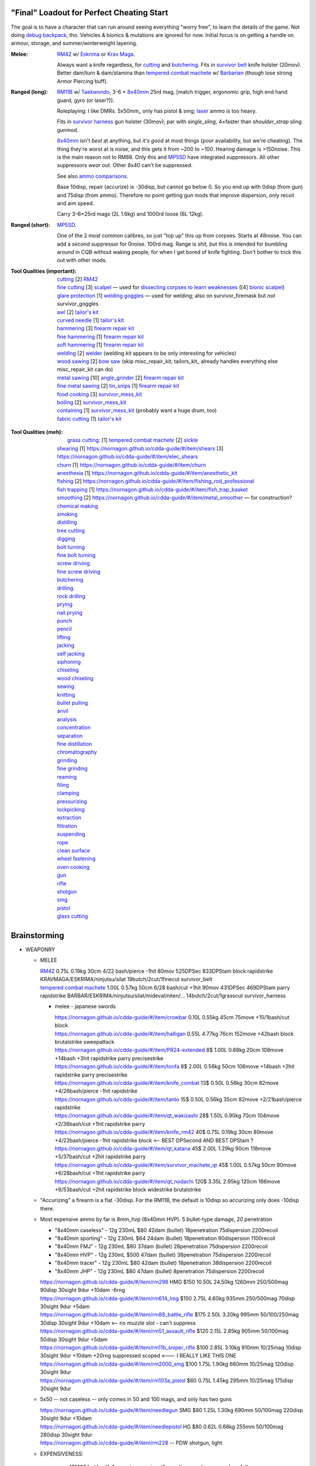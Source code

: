 "Final" Loadout for Perfect Cheating Start
======================================================================
The goal is to have a character that can run around seeing everything "worry free", to learn the details of the game.
Not doing `debug backpack <https://nornagon.github.io/cdda-guide/#/search/debug>`_, tho.
Vehicles & bionics & mutations are ignored for now.
Initial focus is on getting a handle on armour, storage, and summer/winterweight layering.

:Melee: RM42_ w/ Eskrima_ or `Krav Maga`_.

   Always want a knife regardless, for cutting_ and butchering_.
   Fits in `survivor belt`_ knife holster (20mov).
   Better dam/turn & dam/stamina than `tempered combat machete`_ w/ Barbarian_ (though lose strong Armor Piercing buff).

:Ranged (long): RM11B_ w/ Taekwondo_, 3-6 × 8x40mm_ 25rd mag, [match trigger, ergonomic grip, high end hand guard, gyro (or laser?)].

   Roleplaying: I like DMRs.  5x50mm_ only has pistol & smg; `laser <Laser vs. Rivtech caseless>`_ ammo is too heavy.

   Fits in `survivor harness`_ gun holster (30mov); par with `single_sling`, 4×faster than `shoulder_strap` sling gunmod.

   8x40mm_ isn't *best* at anything, but it's *good* at most things (poor availability, but we're cheating).
   The thing they're worst at is noise, and this gets it from ~200 to ~100.  Hearing damage is >150noise.  This is the main reason not to RM88.
   Only this and MP5SD_ have integrated suppressors.  All other suppressors *wear out*.  Other 8x40 can't be suppressed.

   See also `ammo comparisons`_.

   Base 10disp, repair (accurize) is -30disp, but cannot go below 0.
   So you end up with 0disp (from gun) and 75disp (from ammo).
   Therefore no point getting gun mods that improve dispersion, only recoil and aim speed.

   Carry 3–6×25rd mags (2L 1.6kg) and 1000rd loose (6L 12kg).

:Ranged (short): MP5SD_.

   One of the 2 most common calibres, so just "top up" this up from corpses.
   Starts at 48noise.  You can add a *second* suppressor for 0noise.
   100rd mag.
   Range is shit, but this is intended for bumbling around in CQB without waking people, for when I get bored of knife fighting.
   Don't bother to trick this out with other mods.

:Tool Qualities (important):
   | cutting_            [2] RM42_
   | `fine cutting`_     [3] scalpel_ — used for `dissecting corpses to learn weaknesses <https://www.reddit.com/r/cataclysmdda/comments/u7uner/dissectionₐnd_finding_vulnerabilities/>`_ ([4] `bionic scalpel`_)
   | `glare protection`_ [1] `welding goggles`_ — used for welding; also on survivor_firemask but *not* survivor_goggles.
   | `awl`_              [2] `tailor's kit`_
   | `curved needle`_    [1] `tailor's kit`_
   | `hammering`_        [3] `firearm repair kit`_
   | `fine hammering`_   [1] `firearm repair kit`_
   | `soft hammering`_   [1] `firearm repair kit`_
   | `welding`_ [2] welder_  (welding *kit* appears to be only interesting for vehicles)
   | `wood sawing`_ [2] `bow saw`_  (skip misc_repair_kit; tailors_kit_ already handles everything else misc_repair_kit can do)
   | `metal sawing`_ [10] angle_grinder_ [2] `firearm repair kit`_
   | `fine metal sawing`_ [2] tin_snips_ [1] `firearm repair kit`_
   | `food cooking`_ [3] survivor_mess_kit_
   | `boiling`_ [2] survivor_mess_kit_
   | `containing`_ [1] survivor_mess_kit_ (probably want a huge drum, too)
   | `fabric cutting`_ (1) `tailor's kit`_

.. _`firearm repair kit`: https://nornagon.github.io/cdda-guide/#/item/small_repairkit
.. _welder: https://nornagon.github.io/cdda-guide/#/item/welder
.. _`bow saw`: https://nornagon.github.io/cdda-guide/#/item/bow_saw
.. _tin_snips: https://nornagon.github.io/cdda-guide/#/item/tin_snips
.. _angle_grinder: https://nornagon.github.io/cdda-guide/#/item/angle_grinder
.. _survivor_mess_kit: https://nornagon.github.io/cdda-guide/#/item/survivor_mess_kit

:Tool Qualities (meh):
   |  `grass cutting`_: [1] `tempered combat machete`_ [2] sickle_
   | `shearing`_ [1] https://nornagon.github.io/cdda-guide/#/item/shears [3] https://nornagon.github.io/cdda-guide/#/item/elec_shears
   | `churn`_ [1] https://nornagon.github.io/cdda-guide/#/item/churn
   | `anesthesia`_ [1] https://nornagon.github.io/cdda-guide/#/item/anesthetic_kit
   | `fishing`_  [2] https://nornagon.github.io/cdda-guide/#/item/fishing_rod_professional
   | `fish trapping`_ [1] https://nornagon.github.io/cdda-guide/#/item/fish_trap_basket
   | `smoothing`_ [2] https://nornagon.github.io/cdda-guide/#/item/metal_smoother — for construction?

   | `chemical making`_
   | `smoking`_
   | `distilling`_
   | `tree cutting`_
   | `digging`_
   | `bolt turning`_
   | `fine bolt turning`_
   | `screw driving`_
   | `fine screw driving`_
   | `butchering`_
   | `drilling`_
   | `rock drilling`_
   | `prying`_
   | `nail prying`_
   | `punch`_
   | `pencil`_
   | `lifting`_
   | `jacking`_
   | `self jacking`_
   | `siphoning`_
   | `chiseling`_
   | `wood chiseling`_
   | `sewing`_
   | `knitting`_
   | `bullet pulling`_
   | `anvil`_
   | `analysis`_
   | `concentration`_
   | `separation`_
   | `fine distillation`_
   | `chromatography`_
   | `grinding`_
   | `fine grinding`_
   | `reaming`_
   | `filing`_
   | `clamping`_
   | `pressurizing`_
   | `lockpicking`_
   | `extraction`_
   | `filtration`_
   | `suspending`_
   | `rope`_
   | `clean surface`_
   | `wheel fastening`_
   | `oven cooking`_
   | `gun`_
   | `rifle`_
   | `shotgun`_
   | `smg`_
   | `pistol`_
   | `glass cutting`_


.. _`tailor's kit`: https://nornagon.github.io/cdda-guide/#/item/tailors_kit
.. _`welding goggles`:         https://nornagon.github.io/cdda-guide/#/item/goggles_welding
.. _`bionic scalpel`:          https://nornagon.github.io/cdda-guide/#/item/bio_surgical_razor
.. _scalpel:                   https://nornagon.github.io/cdda-guide/#/item/scalpel
.. _sickle:                    https://nornagon.github.io/cdda-guide/#/item/sickle
.. _`survivor harness`:        https://nornagon.github.io/cdda-guide/#/item/survivor_vst
.. _`survivor belt`:           https://nornagon.github.io/cdda-guide/#/item/survivor_belt_notools
.. _RM11B:                     https://nornagon.github.io/cdda-guide/#/item/rm11b_sniper_rifle
.. _RM42:                      https://nornagon.github.io/cdda-guide/#/item/knife_rm42
.. _RM88:                      https://nornagon.github.io/cdda-guide/#/item/rm88_battle_rifle
.. _MP5SD:                     https://nornagon.github.io/cdda-guide/#/item/hk_mp5sd
.. _Eskrima:                   https://nornagon.github.io/cdda-guide/#/martial_art/style_eskrima
.. _`Krav Maga`:               https://nornagon.github.io/cdda-guide/#/martial_art/style_krav_maga
.. _Taekwondo:                 https://nornagon.github.io/cdda-guide/#/martial_art/style_taekwondo
.. _`tempered combat machete`: https://nornagon.github.io/cdda-guide/#/item/survivor_machete_qt
.. _barbarian:                 https://nornagon.github.io/cdda-guide/#/martial_art/style_barbaran


Brainstorming
======================================================================

* WEAPONRY

  * MELEE

    | RM42_                             0.75L 0.19kg 30cm 4/22 bash/pierce -1hit  80mov  525DPSec 833DPStam  block rapidstrike KRAVMAGA/ESKRIMA/ninjutsu/silat 19butch/2cut/1finecut  survivor_belt
    | `tempered combat machete`_        1.00L 0.57kg 50cm 6/28 bash/cut    +1hit  90mov  431DPSec 469DPStam  parry rapidstrike BARBAR/ESKRIMA/ninjutsu/silat/mideval/niten/...  14butch/2cut/1grasscut  survivor_harness

    * melee - japanese swords

      | https://nornagon.github.io/cdda-guide/#/item/crowbar                  0.10L 0.55kg  45cm   75move +15/1bash/cut                      block
      | https://nornagon.github.io/cdda-guide/#/item/halligan                 0.55L 4.77kg  76cm  152move +42bash                block brutalstrike sweepattack
      | https://nornagon.github.io/cdda-guide/#/item/PR24-extended         8$ 1.00L 0.68kg  20cm  108move +14bash +3hit rapidstrike parry precisestrike
      | https://nornagon.github.io/cdda-guide/#/item/tonfa                 8$ 2.00L 0.56kg  50cm  106move +14bash          +2hit rapidstrike parry precisestrike
      | https://nornagon.github.io/cdda-guide/#/item/knife_combat         13$ 0.50L 0.56kg  30cm   82move +4/26bash/pierce -1hit rapidstrike
      | https://nornagon.github.io/cdda-guide/#/item/tanto                15$ 0.50L 0.56kg  35cm   82move +2/21bash/pierce       rapidstrike
      | https://nornagon.github.io/cdda-guide/#/item/qt_wakizashi         28$ 1.50L 0.90kg  70cm  104move +2/36bash/cut    +1hit rapidstrike parry
      | https://nornagon.github.io/cdda-guide/#/item/knife_rm42           40$ 0.75L 0.19kg  30cm   80move +4/22bash/pierce -1hit rapidstrike block                            <-- BEST DPSecond AND BEST DPStam ?
      | https://nornagon.github.io/cdda-guide/#/item/qt_katana            45$ 2.00L 1.29kg  90cm  118move +5/37bash/cut    +2hit rapidstrike parry
      | https://nornagon.github.io/cdda-guide/#/item/survivor_machete_qt  45$ 1.00L 0.57kg  50cm   90move +6/28bash/cut    +1hit rapidstrike parry
      | https://nornagon.github.io/cdda-guide/#/item/qt_nodachi          120$ 3.35L 2.95kg 120cm  166move +6/53bash/cut    +2hit rapidstrike block widestrike brutalstrike

  * "Accurizing" a firearm is a flat -30disp.
    For the RM11B, the default is 10disp so accurizing only does -10disp there.


  * Most expensive ammo by far is 8mm_hvp (8x40mm HVP).
    5 bullet-type damage, 20 penetration

    * "8x40mm caseless" - 12g 230mL $80  42dam (bullet) 18penetration 75dispersion 2200recoil
    * "8x40mm sporting" - 12g 230mL $64  24dam (bullet) 18penetration 90dispersion 1100recoil
    * "8x40mm FMJ"      - 12g 230mL $80  37dam (bullet) 28penetration 75dispersion 2200recoil
    * "8x40mm HVP"      - 12g 230mL $500 47dam (bullet) 38penetration 75dispersion 2200recoil
    * "8x40mm tracer"   - 12g 230mL $80  42dam (bullet) 18penetration 38dispersion 2200recoil
    * "8x40mm JHP"      - 12g 230mL $80  47dam (bullet)  8penetration 75dispersion 2200recoil

    | https://nornagon.github.io/cdda-guide/#/item/rm298 HMG          $150 10.50L 24.50kg 1260mm    250/500mag  90disp 30sight 9dur +10dam -6rng
    | https://nornagon.github.io/cdda-guide/#/item/rm614_lmg          $150  2.75L  4.60kg  935mm    250/500mag  70disp 30sight 9dur  +5dam
    | https://nornagon.github.io/cdda-guide/#/item/rm88_battle_rifle  $175  2.50L  3.20kg  995mm 50/100/250mag  30disp 30sight 9dur +10dam            <-- no muzzle slot - can't suppress
    | https://nornagon.github.io/cdda-guide/#/item/rm51_assault_rifle $120  2.15L  2.85kg  905mm 50/100mag      50disp 30sight 9dur  +5dam
    | https://nornagon.github.io/cdda-guide/#/item/rm11b_sniper_rifle $100  2.85L  3.10kg  910mm      10/25mag  10disp 30sight 9dur +10dam +20rng suppressed scoped    <--- I REALLY LIKE THIS ONE
    | https://nornagon.github.io/cdda-guide/#/item/rm2000_smg         $100  1.75L  1.90kg  660mm      10/25mag 120disp 30sight 9dur
    | https://nornagon.github.io/cdda-guide/#/item/rm103a_pistol       $60  0.75L  1.45kg  295mm      10/25mag 175disp 30sight 9dur

  * 5x50 -- not caseless -- only comes in 50 and 100 mags, and only has two guns

    | https://nornagon.github.io/cdda-guide/#/item/needlegun    SMG $80 1.25L 1.30kg 690mm 50/100mag 220disp 30sight 9dur +10dam
    | https://nornagon.github.io/cdda-guide/#/item/needlepistol HG  $80 0.62L 0.68kg 255mm 50/100mag 280disp 30sight 9dur

    | https://nornagon.github.io/cdda-guide/#/item/rm228 -- PDW shotgun, light

  * EXPENSIVENESS:

      * "RM88 battle rifle" - most expensive rifle -- other caseless are a close follow-p
      * https://nornagon.github.io/cdda-guide/#/item/hm12
        HM12 is second-most-expensive.  It doesn't do meaningful damage tho?

      * https://nornagon.github.io/cdda-guide/#/item/hk_mp5sd  3.50L 3.23kg 666mm 10/15/20/30/38/40/50/100mag 240disp 30sight 8dur +1dam
        Third-most-expensive gun is MP5SD!?

      * https://nornagon.github.io/cdda-guide/#/item/m107a1  120$  7.57L 12.95kg 145cm 10mag 130disp 30sight 8dur -5dam +100rng
        https://nornagon.github.io/cdda-guide/#/item/tac50   120$
        https://nornagon.github.io/cdda-guide/#/item/as50    120$
        50 BMG fourth most expensive

      * https://nornagon.github.io/cdda-guide/#/item/hk_g80  120$  4.96L 3.91kg 20mag 45disp 30sight 8dur +60rng UPS

  * "20x66mm buckshot"  — caseless shotgun

  * Early game, just spam 9mm or 5.56x45 NATO?

    The ONLY guns with integrated (lasts forever) suppressors are the MP5SD and the RM11B.

    You can add *ANOTHER* suppressor on the end of the MP5SD to make it doubly-suppressed, resulting in 0 noise.
    Without that, it's 50 noise.

    It can take up to 100rd mags. ::

        Marlin 39A (stock)  FIXME
        Marlin 39A (maxed)  FIXME
        MP5SD      (stock)  FIXME
        MP5SD      (maxed)  FIXME
        AUG        (stock)  FIXME
        AUG        (maxed)  FIXME
        RM88       (stock)  FIXME
        RM88       (maxed)  FIXME
        RM11B      (stock)  FIXME
        RM11B      (maxed)  FIXME

    Non-integrated suppressor is a flat -50noise.
    So not really useful for 5.56???
    They're *all* 166noise (for regular M855).
    Different guns aren't different noisy.

    Of all the 5.56 rifles, the Steyr AUG is probably the least awful.
    The FS2000 can only take 30rd mags.
    The X-95 is only availble in 300BLK.

    Of all the 7.62x54 rifles, the interesting ones are::

        M24        ( 5rd 4.0L 5.0kg 100cm  85disp)
        M14 EBR-RI (20rd 3.7L 5.0kg  90cm 110disp -1dam)
        M110A1     (20rd 4.0L 3.8kg 103cm 120disp -dam)

    So fuck that just skip straight to the 8x40 caseless.

  * The Marlin 39A can also be 0 noise.

* power armor

  * "ICE utility exoskeleton"             - 110kg 130L $400 20encum 10000gas
  * "battery powered utility exoskeleton" - 110kg 130L $400 20encum medium_storage_battery
  * "field combat exoskeleton"            -  13kg  25L $400 40encum ups
  * "heavy combat exoskeleton"            -  75kg 130L $400 60encum ups

  Only difference between field (light) and heavy is the material thickness???

  * "RM13 combat armor"                   -    5000battery
    needs a "nanofab" to repair?


* optical cloak  - most expensive cloak - invisibility when powered on


* always want "STURDY" and avoid NO_REPAIR, FRAGILE, SLOWS_MOVEMENT
  ALLOWS_NATURAL_ATTACKS probably


    So you will find lots of:

    • negligible encumbrance (< 2) clothing with almost no protection and 90% to 100% coverage
    • low encumbrance (< 5) clothing made of soft materials with just okay protection and 90% to 100% coverage
    • low - medium (< 10) encumbrance modern armor with good protection and low 80% coverage
    • high (> 15) encumbrance traditional armor with good protection and high 95%+ coverage

* BIONICS


  * Most expensive bionic:

    | "Time Dilation CBM"  150$
    | "Active Defense System CBM" 150$
    | "Uncanny Dodge CBM" 150$



* most expensive armor - armor_lc_heavy_chestplate
* most expensive melee - "qt_nodachi"


* martial arts

  | https://nornagon.github.io/cdda-guide/#/martial_art/style_barbaran   - great bonus AP, COMBAT MACHETE   <--- I LIKE THIS
  | https://nornagon.github.io/cdda-guide/#/martial_art/style_eskrima    - flat speed bonus, flat damage bonus, CLAWS, KNIVES, BATONS  <-- I LIKE THIS
  | https://nornagon.github.io/cdda-guide/#/martial_art/style_krav_maga  - bone breaker (str) (but not always firing), KNIVES, BATONS, RM88/RM51 (but NOT RM11B)  <-- I LIKE THIS
  | https://nornagon.github.io/cdda-guide/#/martial_art/style_muay_thai  - str bonuses, unarmed only
  | https://nornagon.github.io/cdda-guide/#/martial_art/style_leopard    - crit chance bonus (dex)
  | https://nornagon.github.io/cdda-guide/#/martial_art/style_ninjutsu   - great but situational - mostly useless in daytime
  | https://nornagon.github.io/cdda-guide/#/martial_art/style_zui_quan


* gunmods:

  :barrel: barrel_ported: overall worse - meh
  :barrel: barrel_small: +75 dispersion +2noise --- CANNOT SPAWN THIS, USE TOOL TO saw_barrel ACTION.  (There is also saw_stock!)
  :grip: light_grip 25% weight reduction, -2 handling, REDUCED_BASHING
  :grip: pistol_grip +2 handling
  :mechanism: match_trigger -1 dispersion
  :mechanism: waterproof (not needed for 8x40mm caseless)
  :brass_catcher: (not needed for 8x40mm caseless)
  :muzzle: muzzle_break: +15disp +14noise +4handling
  :muzzle: suppressor: +2 handling -50noise, CONSUMABLE
  :#rail: offset_sights: +25% sight_dispersion
  :rail: rail_laser_sight: 30sight 3000fov +15aimspeed
  :rail: stabilizer: -1disp +6handling

  :sling: shoulder_strap:        10$ 100g 250ml "adjust - torso_hanging_back" <-- GOOD? --- easier to just have a `survivor harness`_

  :stock: adjustable_stock: -1disp +1handling
  :stock: recoil_stock: +4handling
  :stock accessory: cheek_pad: -1disp +2handling
  :stock accessory: butt_hook +100g +100ml +4cm -15disp <-- not worth it?

  SHIT STOCKS THAT NEED BABYSITTING:

  :stock: high_end_folding_stock: -1disp +5handling (when unfolded), ??? (when folded)
  :stock: wire_stock: +2handling (when unfolded), ...
  :stocK: under_folding_stock: +8handling (when unfolded) ...
  :stock: stock_none: -10handling --- length???

  :underbarrel: bipod: +18handling BIPOD SLOW_WIELD
  :underbarrel: bipod_handguard: (foldable bipod)  +4handling (folded)   +18handling BIPOD SLOW_WIELD (unfolded)
  :underbarrel: modern_handguard: +6handling -6disp, -5%weight
  :#underbarrel: grip: 68g 119ml +6handling <-- WORSE
  :#underbarrel: inter_bayonet: 1g 92ml +22cm +10cut (melee) (unfolded); 1g 92ml (unfolded)  --- FOR SKS/Mosin only
  :underbarrel: laser_sight: 70g +15aimspeed 3000fov
  :underbarrel: theres a rivtech RM121 caseless shotgun, but MEH

  :sights: improve_sights (iron):                  30sight 360fov
  :sights: red_dot_sight:               150g 80ml  27sight 630fov +10aimspeed
  :sights: holo_sight:                  255g 290ml 23sight 720fov +10aimspeed
  :sights: acog_scope:                  280g 112ml  8sight 270fov             ZOOM
  :sights: hybrid_sight_4x:             280g 112ml  8sight 270fov             ZOOM (ACOG + spot for backup optic on top)
  :sights: holo_magnified:              320g 390ml 13sight 270fov  +5aimspeed ZOOM
  :sights: rifle_scope:                 669g 485ml  0sight 270fov  -1aimspeed ZOOM
  :sights: rifle_scope_high_end_mount:  700g 485ml  0sight 270fov  -1aimspeed ZOOM (spot for backup optic on top)

  :???: grip_mount, rail_mount, sights_mount, stock_mount --- this is for shit old guns

  :laser stuff: not considered





* armor:

  torso_armor: ignore for now
  legs_armor:  ignore for now
  arms_armor:  ignore for now




* HOLSTERS:

  | survivor_duffel_bag:       2 × tool_loop          4L 6kg 40-100cm  300mov +1encum
  | survivor_duffel_bag:           under_handles      4L 6kg 40-100cm 80mov +5encum
  | survivor_pack:                 waterbottle        0.5L 1kg 7-12cm 80mov  --- what kind of bottle?
  | survivor_pack:                 tool_loop          4L 6kg 40-100cm 300mov +1encum
  | survivor_pack:             2 × krab               5L 6kg 20-120cm 150mov +3encum
  | survivor_rucksack:
  |
  | canteen_pouch:                                    1.75L  1.8kg 13cm   40mov  20%encum      PALS_SMALL --- canteen
  | flashlight_pouch:                                 0.50L  0.5kg 37cm   40mov  30%encum      PALS_SMALL --- flashlight/heavy_flashlight
  | gas_mask_pouch:                    (1)            1.25L  2.0kg 30cm   80mov  30%encum      PALS_MEDIUM
  | gas_mask_pouch:                    (2)            0.25L  0.5kg  8cm   80mov  30%encum
  |
  | tacvest:                                          0.3-1L 2.0kg  30cm  50mov
  | tactical_holster:                                 0.3-1L 2.0kg  30cm  70mov                PALS_SMALL
  | load_bearing_vest_sling:           "rifle sling"  1.0-8L 8.2kg 120cm  30mov 160%encum
  | heavy_load_bearing_vest_sling:     "rifle sling"  1.0-8L 8.2kg 120cm  30mov 200%encum
  | heavy_load_bearing_vest_breacher:  "rifle sling"  1.0-8L 8.2kg 120cm  30mov 200%encum
  | heavy_load_bearing_vest_breacher:  "SG magnets"   1.0-4L 8.2kg  60cm  60mov 200%encum
  | ballistic_vest_light_operator:     "glowstick"    meh
  |
  | fireman_belt:                      BELT_CLIP          2L 6.0kg  90cm  50mov
  | leather_belt:                      BELT_CLIP          1L 0.8kg  70cm  60mov
  | police_belt:                       BELT_CLIP        2.3L 3.6kg  70cm  50mov
  | santa_belt:                        BELT_CLIP        1.2L 0.8kg  90cm  60mov
  | tool_belt:                      6× BELT_CLIP/KNIFE  1.5L 1.5kg  70cm  50mov
  | webbing_belt:                      BELT_CLIP        1.5L 1.0kg  70cm  60mov
  | suspender_holster:                                0.3-1L 2.0kg  30cm  50mov
  |
  | [... I GOT BORED OF THIS...]



* STATIC STORAGE::

    Type                 Volume  BlocksMove?  BlocksLOS?  EasyCraft?
    Dresser              2000L   Y            N           Y
    Bookcase             2000L   Y            Y           Y
    EntertainmentCenter  2000L   Y            Y
    Clothing_Rail        1750L   Y            N
    Display_Rack         1750L   Y            N
    Wooden_Rack          1500L   Y            N
    Utility_Shelf        1500L   Y            N
    Warehouse_Shelf      3500L   Y            Y


Survivor Gear
------------------------------------------------------------
General opinion seems to be that

• `power armor <https://nornagon.github.io/cdda-guide/#/item/power_armor_light>`_ (et al)
  `phase immersion suit <https://nornagon.github.io/cdda-guide/#/item/phase_immersion_suit>`_
  `RM13 combat armor <https://nornagon.github.io/cdda-guide/#/item/rm13_armor>`_
  are all good but have caveats/finnicky.

• The `bespoke_armor <https://github.com/CleverRaven/Cataclysm-DDA/tree/master/data/json/items/armor/bespoke_armor>`_ tree is pretty good, but
  `nomad <https://nornagon.github.io/cdda-guide/#/search/nomad>`_ is objectively worse then
  `survivor <https://nornagon.github.io/cdda-guide/#/search/survivor>`_.
  The nomad stuff also hooks into bionics, and I'm not touching bionics yet.

So let's initially start with the assumption that *all* clothing/armor should be pulled from the `survivor` part of ``bespoke_armor``.

• Light/medium/heavy is the usual dodge/block tradeoff.
  I'm less confident about the winter, flame, and wetsuit variants.
  Can we instead get away with just summerweight + some thermal undies?

  Ignore "faux-fur" as being just a crap version of fur (winter)?

• "Survivor Suit" is obsolete, as are modular ballistic vest (MBR).
  Some of the new names *do not* have "survivor" in their search title!


.. list-table:: Survivor gear by kind and location
   :header-rows: 1

   * * Variant
     * Bodysuit
     * Legs
     * Coat
     * Head
     * Hands
     * Feet

   * * **Light**
     * `light Kevlar jumpsuit <https://nornagon.github.io/cdda-guide/#/item/lsurvivor_jumpsuit>`_
     * `light survivor cargo pants <https://nornagon.github.io/cdda-guide/#/item/lsurvivor_pants>`_
     * [`sleeveless <https://nornagon.github.io/cdda-guide/#/item/sleeveless_trenchcoat_survivor>`_] `survivor trenchcoat <https://nornagon.github.io/cdda-guide/#/item/trenchcoat_survivor>`_
     * `light survivor hood <https://nornagon.github.io/cdda-guide/#/item/hood_lsurvivor>`_
     * [`pair of fingerless <https://nornagon.github.io/cdda-guide/#/item/gloves_lsurvivor_fingerless>`_] `light survivor gloves <https://nornagon.github.io/cdda-guide/#/item/gloves_lsurvivor>`_
     * `pair of light survivor boots <https://nornagon.github.io/cdda-guide/#/item/boots_lsurvivor>`_

   * * **Regular**
     * `Kevlar jumpsuit <https://nornagon.github.io/cdda-guide/#/item/survivor_jumpsuit>`_
     * `survivor cargo pants <https://nornagon.github.io/cdda-guide/#/item/pants_survivor>`_
     * [`sleeveless <https://nornagon.github.io/cdda-guide/#/item/sleeveless_duster_survivor>`_] `survivor duster <https://nornagon.github.io/cdda-guide/#/item/duster_survivor>`_
     * `survivor hood <https://nornagon.github.io/cdda-guide/#/item/hood_survivor>`_
     * [`pair of fingerless <https://nornagon.github.io/cdda-guide/#/item/gloves_survivor_fingerless>`_] `survivor gloves <https://nornagon.github.io/cdda-guide/#/item/gloves_survivor>`_
     * `pair of survivor boots <https://nornagon.github.io/cdda-guide/#/item/boots_survivor>`_

   * * **Heavy**
     * `heavy Kevlar jumpsuit <https://nornagon.github.io/cdda-guide/#/item/hsurvivor_jumpsuit>`_
     * ∅
     * ∅
     * ∅?
     * `pair of heavy survivor gloves <https://nornagon.github.io/cdda-guide/#/item/gloves_hsurvivor>`_
     * `pair of heavy survivor gloves <https://nornagon.github.io/cdda-guide/#/item/boots_hsurvivor>`_

   * * **Fur/Winter**
     * [`faux <https://nornagon.github.io/cdda-guide/#/item/wsurvivor_jumpsuit_nofur>`_] `fur Kevlar jumpsuit <https://nornagon.github.io/cdda-guide/#/item/wsurvivor_jumpsuit>`_
     * ∅
     * ∅
     * [`faux <https://nornagon.github.io/cdda-guide/#/item/hood_wsurvivor_nofur>`_] `fur survivor hood <https://nornagon.github.io/cdda-guide/#/item/hood_wsurvivor>`_
     * [`pair of faux <https://nornagon.github.io/cdda-guide/#/item/gloves_wsurvivor_nofur>`_] `fur survivor gloves <https://nornagon.github.io/cdda-guide/#/item/gloves_wsurvivor>`_
     * [`pair of faux <https://nornagon.github.io/cdda-guide/#/item/boots_wsurvivor_nofur>`_] `fur survivor boots <https://nornagon.github.io/cdda-guide/#/item/boots_wsurvivor>`_

   * * **Neoprene**
     * [`thick <https://nornagon.github.io/cdda-guide/#/item/thick_h20survivor_jumpsuit>`_] `Kevlar wetsuit <https://nornagon.github.io/cdda-guide/#/item/h20survivor_jumpsuit>`_
     * ∅?
     * ∅?
     * `survivor wetsuit hood <https://nornagon.github.io/cdda-guide/#/item/hood_h20survivor>`_
     * `pair of survivor wetsuit gloves <https://nornagon.github.io/cdda-guide/#/item/gloves_h20survivor>`_
     * `pair of survivor wetsuit boots <https://nornagon.github.io/cdda-guide/#/item/boots_h20survivor>`_

   * * **Nomex**
     * `Kevlar firesuit <https://nornagon.github.io/cdda-guide/#/item/fsurvivor_jumpsuit>`_
     * ∅?
     * ∅?
     * `survivor firehood <https://nornagon.github.io/cdda-guide/#/item/hood_fsurvivor>`_
     * `pair of survivor firegloves <https://nornagon.github.io/cdda-guide/#/item/gloves_fsurvivor>`_
     * `pair of survivor fireboots <https://nornagon.github.io/cdda-guide/#/item/boots_fsurvivor>`_

Stuff that did not fit in the table:

  Nomad stuff:
  https://nornagon.github.io/cdda-guide/#/item/nomad_bodyglove_1
  https://nornagon.github.io/cdda-guide/#/item/nomad_bodyglove_2
  https://nornagon.github.io/cdda-guide/#/item/armor_nomad
  https://nornagon.github.io/cdda-guide/#/item/armor_nomad_advanced
  https://nornagon.github.io/cdda-guide/#/item/armor_nomad_light
  https://nornagon.github.io/cdda-guide/#/item/helmet_nomad
  https://nornagon.github.io/cdda-guide/#/item/nomad_rig (nomad_rig = survivor_rig + survivor_belt_notools?)

  Merc stuff:
  https://nornagon.github.io/cdda-guide/#/item/armor_mercenary_top
  https://nornagon.github.io/cdda-guide/#/item/armor_mercenary_bottom
  https://nornagon.github.io/cdda-guide/#/item/helmet_scavenger

  Storage:

  | https://nornagon.github.io/cdda-guide/#/item/survivor_duffel_bag
  | https://nornagon.github.io/cdda-guide/#/item/survivor_pack
  | https://nornagon.github.io/cdda-guide/#/item/survivor_rucksack
  | https://nornagon.github.io/cdda-guide/#/item/survivor_runner_pack
  | https://nornagon.github.io/cdda-guide/#/item/survivor_rig

  Utility:

  | https://nornagon.github.io/cdda-guide/#/item/survivor_belt_notools
  | https://nornagon.github.io/cdda-guide/#/item/survivor_goggles
  | https://nornagon.github.io/cdda-guide/#/item/survivor_vest


* TOOLS

  - ALWAYS WANT THESE:

    | https://nornagon.github.io/cdda-guide/#/item/survivor_scope  - increase mapping distance
    | https://nornagon.github.io/cdda-guide/#/item/survivor_vest_light -- instead of flashlight




.. _`cutting`:            https://nornagon.github.io/cdda-guide/#/tool_quality/CUT
.. _`grass cutting`:      https://nornagon.github.io/cdda-guide/#/tool_quality/GRASS_CUT
.. _`fine cutting`:       https://nornagon.github.io/cdda-guide/#/tool_quality/CUT_FINE
.. _`glare protection`:   https://nornagon.github.io/cdda-guide/#/tool_quality/GLARE
.. _`shearing`:           https://nornagon.github.io/cdda-guide/#/tool_quality/SHEAR
.. _`churn`:              https://nornagon.github.io/cdda-guide/#/tool_quality/CHURN
.. _`awl`:                https://nornagon.github.io/cdda-guide/#/tool_quality/LEATHER_AWL
.. _`curved needle`:      https://nornagon.github.io/cdda-guide/#/tool_quality/SEW_CURVED
.. _`anesthesia`:         https://nornagon.github.io/cdda-guide/#/tool_quality/ANESTHESIA
.. _`fishing`:            https://nornagon.github.io/cdda-guide/#/tool_quality/FISHING
.. _`fish trapping`:      https://nornagon.github.io/cdda-guide/#/tool_quality/FISH_TRAP
.. _`smoothing`:          https://nornagon.github.io/cdda-guide/#/tool_quality/SMOOTH
.. _`welding`:            https://nornagon.github.io/cdda-guide/#/tool_quality/WELD
.. _`hammering`:          https://nornagon.github.io/cdda-guide/#/tool_quality/HAMMER
.. _`fine hammering`:     https://nornagon.github.io/cdda-guide/#/tool_quality/HAMMER_FINE
.. _`soft hammering`:     https://nornagon.github.io/cdda-guide/#/tool_quality/HAMMER_SOFT
.. _`wood sawing`:        https://nornagon.github.io/cdda-guide/#/tool_quality/SAW_W
.. _`metal sawing`:       https://nornagon.github.io/cdda-guide/#/tool_quality/SAW_M
.. _`fine metal sawing`:  https://nornagon.github.io/cdda-guide/#/tool_quality/SAW_M_FINE
.. _`food cooking`:       https://nornagon.github.io/cdda-guide/#/tool_quality/COOK
.. _`boiling`:            https://nornagon.github.io/cdda-guide/#/tool_quality/BOIL
.. _`containing`:         https://nornagon.github.io/cdda-guide/#/tool_quality/CONTAIN
.. _`chemical making`:    https://nornagon.github.io/cdda-guide/#/tool_quality/CHEM
.. _`smoking`:            https://nornagon.github.io/cdda-guide/#/tool_quality/SMOKE_PIPE
.. _`distilling`:         https://nornagon.github.io/cdda-guide/#/tool_quality/DISTILL
.. _`tree cutting`:       https://nornagon.github.io/cdda-guide/#/tool_quality/AXE
.. _`digging`:            https://nornagon.github.io/cdda-guide/#/tool_quality/DIG
.. _`bolt turning`:       https://nornagon.github.io/cdda-guide/#/tool_quality/WRENCH
.. _`fine bolt turning`:  https://nornagon.github.io/cdda-guide/#/tool_quality/WRENCH_FINE
.. _`screw driving`:      https://nornagon.github.io/cdda-guide/#/tool_quality/SCREW
.. _`fine screw driving`: https://nornagon.github.io/cdda-guide/#/tool_quality/SCREW_FINE
.. _`butchering`:         https://nornagon.github.io/cdda-guide/#/tool_quality/BUTCHER
.. _`drilling`:           https://nornagon.github.io/cdda-guide/#/tool_quality/DRILL
.. _`rock drilling`:      https://nornagon.github.io/cdda-guide/#/tool_quality/DRILL_ROCK
.. _`prying`:             https://nornagon.github.io/cdda-guide/#/tool_quality/PRY
.. _`nail prying`:        https://nornagon.github.io/cdda-guide/#/tool_quality/PRYING_NAIL
.. _`punch`:              https://nornagon.github.io/cdda-guide/#/tool_quality/PUNCH
.. _`pencil`:             https://nornagon.github.io/cdda-guide/#/tool_quality/WRITE
.. _`lifting`:            https://nornagon.github.io/cdda-guide/#/tool_quality/LIFT
.. _`jacking`:            https://nornagon.github.io/cdda-guide/#/tool_quality/JACK
.. _`self jacking`:       https://nornagon.github.io/cdda-guide/#/tool_quality/SELF_JACK
.. _`siphoning`:          https://nornagon.github.io/cdda-guide/#/tool_quality/HOSE
.. _`chiseling`:          https://nornagon.github.io/cdda-guide/#/tool_quality/CHISEL
.. _`wood chiseling`:     https://nornagon.github.io/cdda-guide/#/tool_quality/CHISEL_WOOD
.. _`sewing`:             https://nornagon.github.io/cdda-guide/#/tool_quality/SEW
.. _`knitting`:           https://nornagon.github.io/cdda-guide/#/tool_quality/KNIT
.. _`bullet pulling`:     https://nornagon.github.io/cdda-guide/#/tool_quality/PULL
.. _`anvil`:              https://nornagon.github.io/cdda-guide/#/tool_quality/ANVIL
.. _`analysis`:           https://nornagon.github.io/cdda-guide/#/tool_quality/ANALYSIS
.. _`concentration`:      https://nornagon.github.io/cdda-guide/#/tool_quality/CONCENTRATE
.. _`separation`:         https://nornagon.github.io/cdda-guide/#/tool_quality/SEPARATE
.. _`fine distillation`:  https://nornagon.github.io/cdda-guide/#/tool_quality/FINE_DISTILL
.. _`chromatography`:     https://nornagon.github.io/cdda-guide/#/tool_quality/CHROMATOGRAPHY
.. _`grinding`:           https://nornagon.github.io/cdda-guide/#/tool_quality/GRIND
.. _`fine grinding`:      https://nornagon.github.io/cdda-guide/#/tool_quality/FINE_GRIND
.. _`reaming`:            https://nornagon.github.io/cdda-guide/#/tool_quality/REAM
.. _`filing`:             https://nornagon.github.io/cdda-guide/#/tool_quality/FILE
.. _`clamping`:           https://nornagon.github.io/cdda-guide/#/tool_quality/VISE
.. _`pressurizing`:       https://nornagon.github.io/cdda-guide/#/tool_quality/PRESSURIZATION
.. _`lockpicking`:        https://nornagon.github.io/cdda-guide/#/tool_quality/LOCKPICK
.. _`extraction`:         https://nornagon.github.io/cdda-guide/#/tool_quality/EXTRACT
.. _`filtration`:         https://nornagon.github.io/cdda-guide/#/tool_quality/FILTER
.. _`suspending`:         https://nornagon.github.io/cdda-guide/#/tool_quality/SUSPENDING
.. _`rope`:               https://nornagon.github.io/cdda-guide/#/tool_quality/ROPE
.. _`clean surface`:      https://nornagon.github.io/cdda-guide/#/tool_quality/SURFACE
.. _`wheel fastening`:    https://nornagon.github.io/cdda-guide/#/tool_quality/WHEEL_FAST
.. _`fabric cutting`:     https://nornagon.github.io/cdda-guide/#/tool_quality/FABRIC_CUT
.. _`oven cooking`:       https://nornagon.github.io/cdda-guide/#/tool_quality/OVEN
.. _`gun`:                https://nornagon.github.io/cdda-guide/#/tool_quality/GUN
.. _`rifle`:              https://nornagon.github.io/cdda-guide/#/tool_quality/RIFLE
.. _`shotgun`:            https://nornagon.github.io/cdda-guide/#/tool_quality/SHOTGUN
.. _`smg`:                https://nornagon.github.io/cdda-guide/#/tool_quality/SMG
.. _`pistol`:             https://nornagon.github.io/cdda-guide/#/tool_quality/PISTOL
.. _`glass cutting`:      https://nornagon.github.io/cdda-guide/#/tool_quality/CUT_GLASS


* OLD REDDIT STUFF ABOUT FULL ARMOR LOADOUT::

    hvy survivor suit 2/30/37
    win survivor suit 2/15/22 -75w
    fur coat w80	over torso/arms
    survivor duster 0/4/9 over torso/arms/legs - storage
                                                    under				over				strapped
    mouth		survivor mask 1/9/13 (win)
                    heavy survivor helmet 3/36/45					survivor hood 2/12/18
                                                                                    (win surv hood) 2/15/22
    torso		hoodie +arms 0/4/4		Kevlar 0/9/18			leather jacket +arms 1/9/9	MBR hard 5/36/60
                    t-shirt 0/1/1			2(camo?)tank tops 0/1/1		leather vest 0/9/9		MBR steel 3/30/37
                    long sleeved +arms 0/1/1					s.trenchcoat +arms 0/4/9	MBR ceramic 1/15/37
                                                                                                                    MBR 0/12/24
                                                                                                                    chest rig 0/3/3
    arms		hoodie +torso 0/4/4		2arm warmers 0/1/1		leather jacket +torso 1/9/9	chitin guards 1/18/24
                    long sleeved +torso 0/1/1					trenchcoat +torso 0/4/9		2elbow pads 0/7/7
    hands		heavy survivor gloves 2/24/30
                    chitinous gauntlets 1/18/24
                    leather armor gauntlets 0/9/9	2glove liners 0/1/1
    legs		survivor cargo 0/3/6		2boxer shorts 0/1/1		metal leg guards 2/24/24	2knee pads 0/7/7
                                                    hard leg guards 1/6/6		leather chaps 0/9/9		drop leg pouch 0/3/3
    feet		heavy survivor boots 2/36/45	flame resistant sock 0/3/3					2ankle holster 0/3/3
                    chitinous boots 1/18/24
                    leather armor boots 0/15/15
    eyes no mouth	ballistic glasses 0/9/13

    plus 2helmet netting, 2fanny packs tactical drop pouch?
    leather pouch 0/3/3


  * MBR / "modularvest" / "modular ballistic vest" becomes
    "ballistic_vest_esapi"
    "ballistic_vest_heavy"
    "legpouch_large"

    https://github.com/CleverRaven/Cataclysm-DDA/commit/6b36c10b273e693617cb161972fb561381a1c778

    "heavy survivor suit" is obsolete, becomes....

    "Survivor suits are completely superior to nomad. STURDY means you can
    get mobbed without fearing prolonged combat will wreck your armor"
    "Nomad definitely requires a lot of patching up though"



  * NEWER ADVICE:
    https://www.reddit.com/r/cataclysmdda/comments/wk7ozt/cdda_best_armor_in_experimental/

    * OUTER https://nornagon.github.io/cdda-guide/#/item/touring_suit

    * NORMAL (early game)

      | https://nornagon.github.io/cdda-guide/#/item/lsurvivor_armor
      | https://nornagon.github.io/cdda-guide/#/item/pants_survivor
      | https://nornagon.github.io/cdda-guide/#/item/survivor_jumpsuit


    This is effectively what "veteran survivor zombie" has as its loot drops.
    This is probably a good reference for good "survivor X" gear loadouts:

        https://github.com/CleverRaven/Cataclysm-DDA/blob/master/data/json/itemgroups/Clothing_Gear/clothing.json#L3032-L3280

    RE MELEE WEAPONS

        https://www.reddit.com/r/cataclysmdda/comments/usxw73/whats_the_best_melee_build_in_experimental/


Ammo comparisons
------------------------------------------------------------

.. csv-table:: 8x40mm caseless variants (all are 0.23L 0.01kg 6cm)
   :header: Variant,   Dam,   AP, Rng, Disp , Recoil,  Noise

   8x40mm_HVP_,         47,   38,  42,   75,    2200,   1870
   8x40mm_FMJ_,         37,   28,  42,   75,    2200,   1120
   8x40mm_,             42,   18,  42,   75,    2200,    840
   8x40mm_tracer_,      42,   18,  42,   60,    2200,    840
   8x40mm_bootleg_,     42,    8,  42,   82,    2200,    422
   8x40mm_JHP_,         47,    8,  42,   75,    2200,    460
   8x40mm_sporting_,    21,   18,  42,   90,    1100,    462


.. _8x40mm_HVP: https://nornagon.github.io/cdda-guide/#/item/8mm_hvp
.. _8x40mm_FMJ: https://nornagon.github.io/cdda-guide/#/item/8mm_fmj
.. _8x40mm: https://nornagon.github.io/cdda-guide/#/item/8mm_caseless
.. _8x40mm_tracer: https://nornagon.github.io/cdda-guide/#/item/8mm_inc
.. _8x40mm_bootleg: https://nornagon.github.io/cdda-guide/#/item/8mm_bootleg
.. _8x40mm_JHP: https://nornagon.github.io/cdda-guide/#/item/8mm_jhp
.. _8x40mm_sporting: https://nornagon.github.io/cdda-guide/#/item/8mm_civilian


.. csv-table:: Some default cartridges for comparison
   :header: VARIANT,    Vol,   Mass, Len,   Dam,   AP,  Rng, Disp,  Recoil,  Noise,    Comments

   .22 LR,            0.07L, 0.00kg, 4cm,    12,    0,   13,   60,     150,     26,
   9x18mm Makarov,    0.10L, 0.01kg, 5cm,    16,    2,   13,   60,     300,     58,
   9x19mm Mauser,     0.12L, 0.01kg, 5cm,    26,    0,   14,   60,     500,     28,
   5.7×28mm SS190,    0.12L, 0.01kg, 5cm,    20,   18,   14,   40,      90,    388,    CQB
   4.6×30mm,          0.16L, 0.01kg, 5cm,    18,   20,   14,   40,      90,    388,    CQB
   5.56×45mm M855,    0.19L, 0.01kg, 6cm,    41,    6,   36,  170,    1650,    318,
   8×40mm caseless,   0.23L, 0.01kg, 6cm,    42,   18,   42,   75,    2200,    840,    noisy!
   7.62x39mm AK,      0.11L, 0.02kg, 5cm,    45,    8,   30,   35,    2036,    420,
   7.62×51mm M80,     0.16L, 0.02kg, 5cm,    58,    6,   65,    5,    3300,    478,    disp crazy low?!
   7.62x54mmR M-N,    0.18L, 0.02kg, 6cm,    54,   10,   75,   15,    2650,    690,
   .50BMG M33,        0.45L, 0.11kg, 8cm,   131,   28,  110,  150,   25250,   3888,



.. csv-table:: Looking at actual storage spawning stuff on the floor...
   :header: MAG, Vol,   Mass, Len,  COMPAT,         per shot,     ,      ,  COMMENT

    010,       0.25L, 0.06kg,  6cm, PISTOL SMG DMR, 25.0ml,   6.0g, 6.0mm,
    025,       0.50L, 0.09kg,  8cm, PISTOL SMG DMR, 20.0ml,   3.5g, 3.2mm,  easily best for DMR
    050,       0.50L, 0.11kg,  8cm, AR BR         , 10.0ml,   2.2g, 1.6mm,
    100,       0.75L, 0.15kg,  9cm, AR BR         ,  7.5ml,   1.5g, 0.9mm,  sweet spot for rifles
    250,       2.00L, 0.34kg, 13cm,   BR LMG HMG  ,  8.0ml,   1.3g, 0.5mm,
    500,       4.00L, 1.40kg, 16cm,      LMG HMG  ,  8.0ml,   2.8g, 0.3mm,
    loose,          ,       ,     ,               ,  5.8ml,  1.2g?, 2cmm?,

::

    1000rd loose       5.75L  12.00kg
    10 × 100rd mags    7.50L  13.50kg
    40 ×  25rd mags   20.00L  15.60kg   <--- overkill; keep most loose



Laser vs. Rivtech caseless
------------------------------------------------------------

A7 laser doing 25dam/4pen per shot, taking 1000kJ for 25 shots, so assume DOUBLE SHOTS and ignore pen ::

      rifle itself  3.00L   3.0kg
      10×UPS        40.0L  19.3kg      250 × 25dam shots
      80×hvy batt   98.4L  80.0kg     2000 × 25dam shots (loose)

RM11B doing 52dam/18pen per shot::

      rifle itself  3.35L  3.49kg
      5 × 25rd mag  2.50L  1.95kg      125 × 52dam shots
      1000 rd       5.85L 12.00kg     1000 × 52dam shots (loose)

So if you consider the weight/volume cost, the 8x40 is *crazily* more good.

On that basis I think lasers can get fucked right now.

If you could charge the laser from a rando light battery that might
be different, because you can scavenge those.

Oh maybe you can like drain all the smartphones into the UPS and then use those to shoot?

Focusing lens improves from 25dam/4pen/30rng to 30dam/4pen/45rng but still sucks compared to DMR.
Efficient emitter reduces battery cost from 40/shot to 36/shot but meh.
